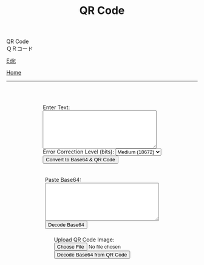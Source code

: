 #+TITLE: QR Code

#+BEGIN_EXPORT html
<div class="engt">QR Code</div>
<div class="japt">ＱＲコード</div>
#+END_EXPORT

[[https://github.com/ahisu6/ahisu6.github.io/edit/main/src/pgp/qr.org][Edit]]

[[file:./index.org][Home]]

-----

#+BEGIN_EXPORT html
<head>
    <meta charset="UTF-8">
    <meta name="viewport" content="width=device-width, initial-scale=1.0">
    <script src="https://ahisu6.github.io/assets/js/qrcode.js"></script>
    <script src="https://cdn.jsdelivr.net/npm/jsqr@1.4.0/dist/jsQR.min.js"></script>
    <style>
        .container {
            display: flex;
            flex-direction: column;
            align-items: center;
            margin-top: 50px;
        }
        .input-group {
            margin: 10px 0;
        }
        textarea {
            width: 300px;
            height: 100px;
        }
        #qrcode {
            margin-top: 20px;
        }
        pre {
            white-space: pre-wrap; /* CSS3 */
            word-wrap: break-word; /* IE 5.5-7 */
            overflow-wrap: break-word; /* CSS3 */
        }
    </style>
</head>
<body>
    <div class="container">
        <div class="input-group">
            <label for="textInput">Enter Text:</label><br>
            <textarea id="textInput"></textarea><br>
            <label for="errorCorrection">Error Correction Level (bits):</label>
            <select id="errorCorrection">
                <option value="L">Low (23648)</option>
                <option value="M" selected>Medium (18672)</option>
                <option value="Q">Quartile (13328)</option>
                <option value="H">High (10208)</option>
            </select><br>
            <button onclick="convertToBase64AndQR()">Convert to Base64 & QR Code</button>
            <p id="bitCount"></p>
        </div>
        <div class="input-group">
            <label for="base64Input">Paste Base64:</label><br>
            <textarea id="base64Input"></textarea><br>
            <button onclick="decodeBase64()">Decode Base64</button>
        </div>
        <div class="input-group">
            <label for="qrInput">Upload QR Code Image:</label><br>
            <input type="file" id="qrInput" accept="image/*" onchange="decodeQRCode()"><br>
            <button onclick="decodeBase64FromQRCode()">Decode Base64 from QR Code</button>
        </div>
        <div id="qrcode"></div>
        <pre id="decodedText"></pre>
    </div>

    <script>
        function convertToBase64AndQR() {
            const textInput = document.getElementById('textInput').value;
            const base64 = btoa(unescape(encodeURIComponent(textInput)));
            const bitCount = (base64.length * 8)+20; // Need to add 20 because that's what the QR JS is doing for some reason...
            document.getElementById('bitCount').innerText = `Total Bits: ${bitCount}`;

            const errorCorrection = document.getElementById('errorCorrection').value;
            const qr = qrcode(40, errorCorrection); // Uses version 40 for maximum capacity.
            qr.addData(base64);
            qr.make();

            document.getElementById('qrcode').innerHTML = qr.createImgTag(5);
        }

        function decodeBase64() {
            const base64Input = document.getElementById('base64Input').value;
            try {
                const decodedText = decodeURIComponent(escape(atob(base64Input)));
                document.getElementById('decodedText').innerText = `Decoded Text:\n${decodedText}`;
            } catch (error) {
                document.getElementById('decodedText').innerText = 'Error: Invalid Base64 input';
            }
        }

        function decodeQRCode() {
            const fileInput = document.getElementById('qrInput');
            const file = fileInput.files[0];
            if (!file) {
                return;
            }

            const reader = new FileReader();
            reader.onload = function(event) {
                const img = new Image();
                img.onload = function() {
                    const canvas = document.createElement('canvas');
                    const context = canvas.getContext('2d');
                    canvas.width = img.width;
                    canvas.height = img.height;
                    context.drawImage(img, 0, 0);
                    const imageData = context.getImageData(0, 0, canvas.width, canvas.height);
                    const code = jsQR(imageData.data, canvas.width, canvas.height);
                    if (code) {
                        document.getElementById('decodedText').innerText = `Decoded QR Code Text:\n${code.data}`;
                    } else {
                        document.getElementById('decodedText').innerText = 'Error: No QR code found';
                    }
                };
                img.src = event.target.result;
            };
            reader.readAsDataURL(file);
        }

        function decodeBase64FromQRCode() {
            const fileInput = document.getElementById('qrInput');
            const file = fileInput.files[0];
            if (!file) {
                return;
            }

            const reader = new FileReader();
            reader.onload = function(event) {
                const img = new Image();
                img.onload = function() {
                    const canvas = document.createElement('canvas');
                    const context = canvas.getContext('2d');
                    canvas.width = img.width;
                    canvas.height = img.height;
                    context.drawImage(img, 0, 0);
                    const imageData = context.getImageData(0, 0, canvas.width, canvas.height);
                    const code = jsQR(imageData.data, canvas.width, canvas.height);
                    if (code) {
                        try {
                            const decodedText = decodeURIComponent(escape(atob(code.data)));
                            document.getElementById('decodedText').innerText = `Decoded Base64 from QR Code:\n${decodedText}`;
                        } catch (error) {
                            document.getElementById('decodedText').innerText = 'Error: Invalid Base64 in QR code';
                        }
                    } else {
                        document.getElementById('decodedText').innerText = 'Error: No QR code found';
                    }
                };
                img.src = event.target.result;
            };
            reader.readAsDataURL(file);
        }
    </script>
</body>




#+END_EXPORT

